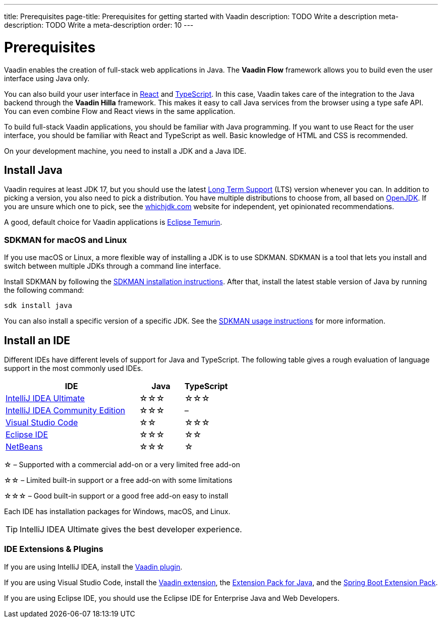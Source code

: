 ---
title: Prerequisites
page-title: Prerequisites for getting started with Vaadin
description: TODO Write a description
meta-description: TODO Write a meta-description
order: 10
---


= Prerequisites

Vaadin enables the creation of full-stack web applications in Java. The *Vaadin Flow* framework allows you to build even the user interface using Java only.

You can also build your user interface in link:https://react.dev/[React] and link:https://www.typescriptlang.org/[TypeScript]. In this case, Vaadin takes care of the integration to the Java backend through the *Vaadin Hilla* framework. This makes it easy to call Java services from the browser using a type safe API. You can even combine Flow and React views in the same application.

To build full-stack Vaadin applications, you should be familiar with Java programming. If you want to use React for the user interface, you should be familiar with React and TypeScript as well. Basic knowledge of HTML and CSS is recommended.

On your development machine, you need to install a JDK and a Java IDE.


== Install Java

Vaadin requires at least JDK 17, but you should use the latest link:https://www.java.com/releases/[Long Term Support] (LTS) version whenever you can. In addition to picking a version, you also need to pick a distribution. You have multiple distributions to choose from, all based on link:https://openjdk.java.net/[OpenJDK]. If you are unsure which one to pick, see the link:https://whichjdk.com/[whichjdk.com] website for independent, yet opinionated recommendations. 

A good, default choice for Vaadin applications is link:https://adoptium.net/temurin/releases/[Eclipse Temurin].


=== SDKMAN for macOS and Linux

If you use macOS or Linux, a more flexible way of installing a JDK is to use SDKMAN. SDKMAN is a tool that lets you install and switch between multiple JDKs through a command line interface.

Install SDKMAN by following the link:https://sdkman.io/install[SDKMAN installation instructions]. After that, install the latest stable version of Java by running the following command:

[source,terminal]
----
sdk install java
----

You can also install a specific version of a specific JDK. See the link:https://sdkman.io/usage[SDKMAN usage instructions] for more information.


== Install an IDE

Different IDEs have different levels of support for Java and TypeScript. The following table gives a rough evaluation of language support in the most commonly used IDEs.

[%header, cols="3,1,1"]
|====
| IDE | Java  | TypeScript
| link:https://www.jetbrains.com/idea/[IntelliJ IDEA Ultimate]| &star;&star;&star; | &star;&star;&star;
| link:https://www.jetbrains.com/idea/[IntelliJ IDEA Community Edition]| &star;&star;&star; | –
| link:https://code.visualstudio.com/[Visual Studio Code] | &star;&star; | &star;&star;&star;
| link:https://eclipseide.org/[Eclipse IDE] | &star;&star;&star; | &star;&star;
| link:https://netbeans.apache.org/[NetBeans]| &star;&star;&star; | &star;
|====
&star; &ndash; Supported with a commercial add-on or a very limited free add-on

&star;&star; &ndash; Limited built-in support or a free add-on with some limitations

&star;&star;&star; &ndash; Good built-in support or a good free add-on easy to install

Each IDE has installation packages for Windows, macOS, and Linux.

[TIP]
IntelliJ IDEA Ultimate gives the best developer experience.


=== IDE Extensions & Plugins

If you are using IntelliJ IDEA, install the link:https://plugins.jetbrains.com/plugin/23758-vaadin[Vaadin plugin].

If you are using Visual Studio Code, install the link:https://marketplace.visualstudio.com/items?itemName=vaadin.vaadin-vscode[Vaadin extension], the link:https://marketplace.visualstudio.com/items?itemName=vscjava.vscode-java-pack[Extension Pack for Java], and the link:https://marketplace.visualstudio.com/items?itemName=vmware.vscode-boot-dev-pack[Spring Boot Extension Pack].

If you are using Eclipse IDE, you should use the Eclipse IDE for Enterprise Java and Web Developers.

// TODO Which TypeScript plugins should you use?
